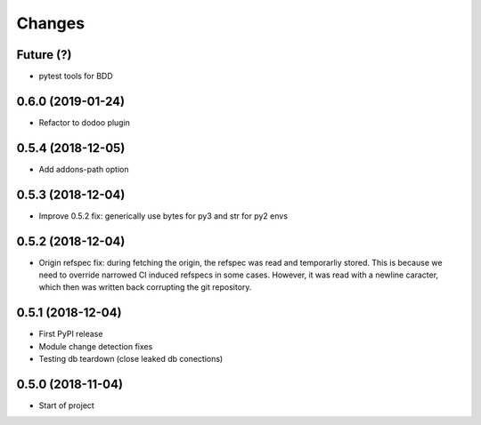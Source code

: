 Changes
~~~~~~~

Future (?)
----------
- pytest tools for BDD

0.6.0 (2019-01-24)
------------------
- Refactor to dodoo plugin

0.5.4 (2018-12-05)
------------------
- Add addons-path option

0.5.3 (2018-12-04)
--------------------
- Improve 0.5.2 fix: generically use bytes for py3 and str for py2 envs

0.5.2 (2018-12-04)
--------------------
- Origin refspec fix: during fetching the origin, the refspec was read and
  temporarliy stored. This is because we need to override narrowed CI induced
  refspecs in some cases. However, it was read with a newline caracter, which
  then was written back corrupting the git repository.

0.5.1 (2018-12-04)
--------------------
- First PyPI release
- Module change detection fixes
- Testing db teardown (close leaked db conections)

0.5.0 (2018-11-04)
--------------------
- Start of project
